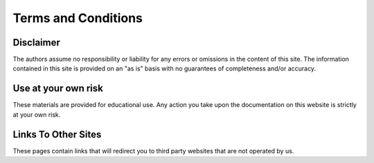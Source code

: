***********************************
Terms and Conditions
***********************************

Disclaimer
###################################
The authors assume no responsibility or liability for any errors or omissions in the content of this site. The information contained in this site is provided on an "as is" basis with no guarantees of completeness and/or accuracy.

Use at your own risk
###################################
These materials are provided for educational use. Any action you take upon the documentation on this website is strictly at your own risk.

Links To Other Sites
###################################
These pages contain links that will redirect you to third party websites that are not operated by us.
